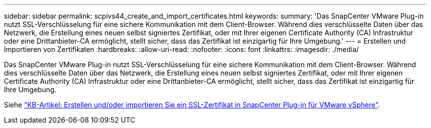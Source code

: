 ---
sidebar: sidebar 
permalink: scpivs44_create_and_import_certificates.html 
keywords:  
summary: 'Das SnapCenter VMware Plug-in nutzt SSL-Verschlüsselung für eine sichere Kommunikation mit dem Client-Browser. Während dies verschlüsselte Daten über das Netzwerk, die Erstellung eines neuen selbst signiertes Zertifikat, oder mit Ihrer eigenen Certificate Authority (CA) Infrastruktur oder eine Drittanbieter-CA ermöglicht, stellt sicher, dass das Zertifikat ist einzigartig für Ihre Umgebung.' 
---
= Erstellen und Importieren von Zertifikaten
:hardbreaks:
:allow-uri-read: 
:nofooter: 
:icons: font
:linkattrs: 
:imagesdir: ./media/


[role="lead"]
Das SnapCenter VMware Plug-in nutzt SSL-Verschlüsselung für eine sichere Kommunikation mit dem Client-Browser. Während dies verschlüsselte Daten über das Netzwerk, die Erstellung eines neuen selbst signiertes Zertifikat, oder mit Ihrer eigenen Certificate Authority (CA) Infrastruktur oder eine Drittanbieter-CA ermöglicht, stellt sicher, dass das Zertifikat ist einzigartig für Ihre Umgebung.

Siehe https://kb.netapp.com/Advice_and_Troubleshooting/Data_Protection_and_Security/SnapCenter/How_to_create_and_or_import_an_SSL_certificate_to_SnapCenter_Plug-in_for_VMware_vSphere_(SCV)["KB-Artikel: Erstellen und/oder importieren Sie ein SSL-Zertifikat in SnapCenter Plug-in für VMware vSphere"].
